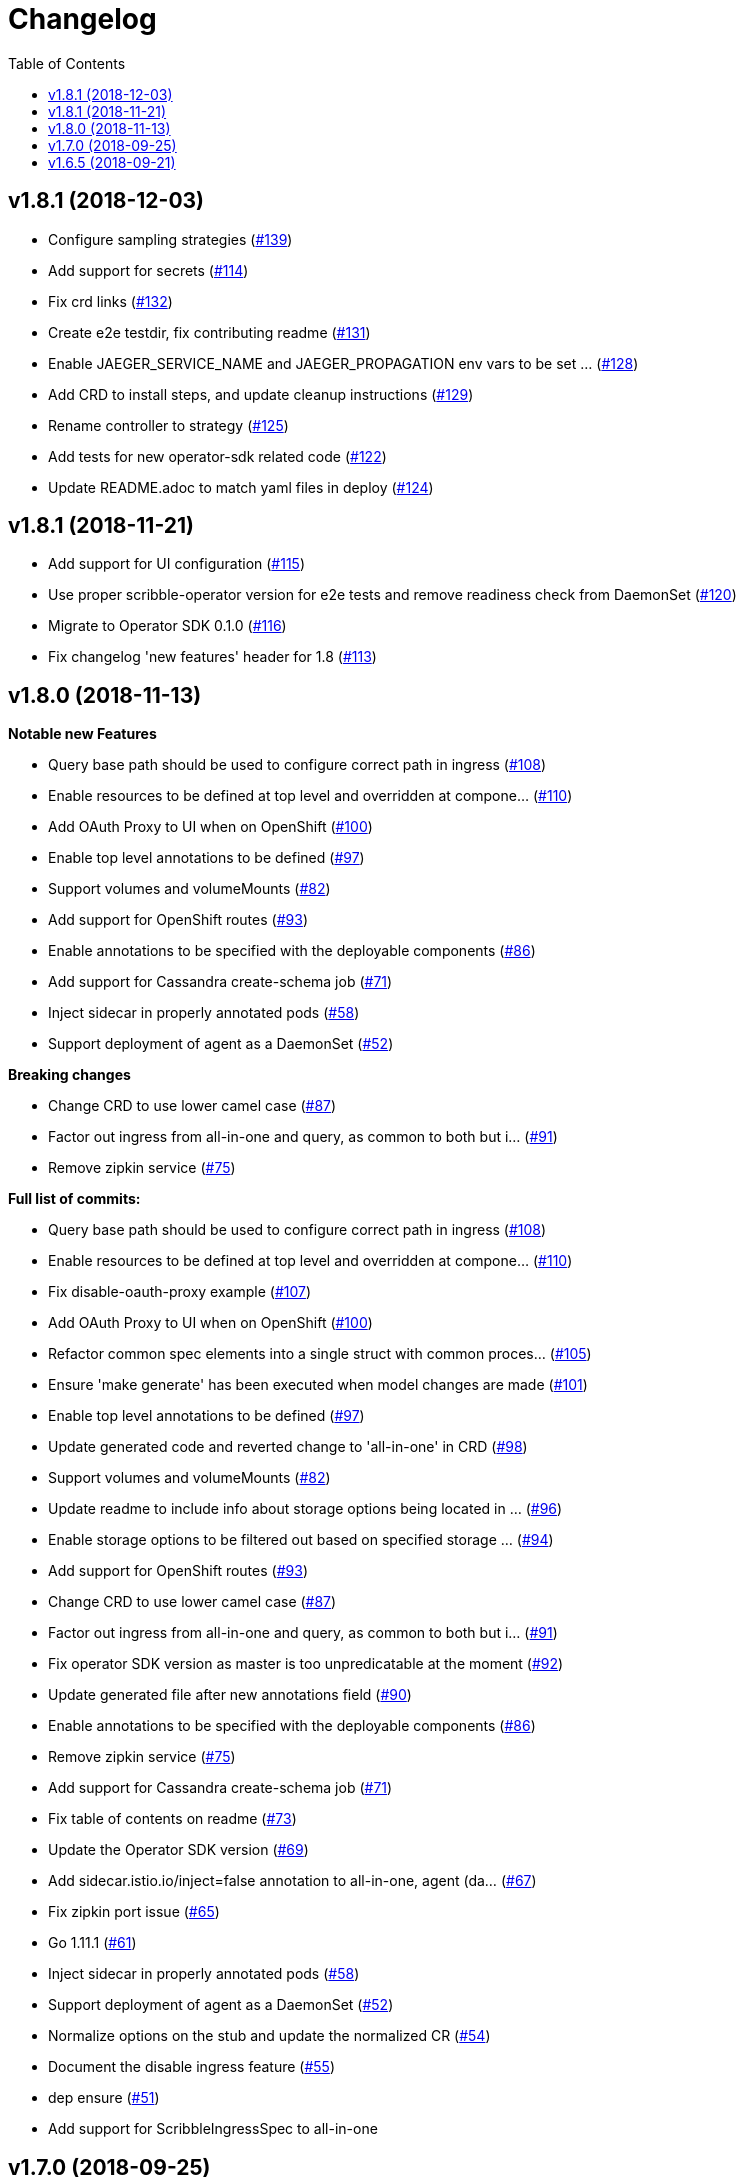 :toc:

= Changelog

== v1.8.1 (2018-12-03)

* Configure sampling strategies (https://github.com/objectiser/scribble-operator/pull/139[#139])
* Add support for secrets (https://github.com/objectiser/scribble-operator/pull/114[#114])
* Fix crd links (https://github.com/objectiser/scribble-operator/pull/132[#132])
* Create e2e testdir, fix contributing readme (https://github.com/objectiser/scribble-operator/pull/131[#131])
* Enable JAEGER_SERVICE_NAME and JAEGER_PROPAGATION env vars to be set … (https://github.com/objectiser/scribble-operator/pull/128[#128])
* Add CRD to install steps, and update cleanup instructions (https://github.com/objectiser/scribble-operator/pull/129[#129])
* Rename controller to strategy (https://github.com/objectiser/scribble-operator/pull/125[#125])
* Add tests for new operator-sdk related code (https://github.com/objectiser/scribble-operator/pull/122[#122])
* Update README.adoc to match yaml files in deploy (https://github.com/objectiser/scribble-operator/pull/124[#124])

== v1.8.1 (2018-11-21)

* Add support for UI configuration (https://github.com/objectiser/scribble-operator/pull/115[#115])
* Use proper scribble-operator version for e2e tests and remove readiness check from DaemonSet (https://github.com/objectiser/scribble-operator/pull/120[#120])
* Migrate to Operator SDK 0.1.0 (https://github.com/objectiser/scribble-operator/pull/116[#116])
* Fix changelog 'new features' header for 1.8 (https://github.com/objectiser/scribble-operator/pull/113[#113])

== v1.8.0 (2018-11-13)

*Notable new Features*

* Query base path should be used to configure correct path in ingress (https://github.com/objectiser/scribble-operator/pull/108[#108])
* Enable resources to be defined at top level and overridden at compone… (https://github.com/objectiser/scribble-operator/pull/110[#110])
* Add OAuth Proxy to UI when on OpenShift (https://github.com/objectiser/scribble-operator/pull/100[#100])
* Enable top level annotations to be defined (https://github.com/objectiser/scribble-operator/pull/97[#97])
* Support volumes and volumeMounts (https://github.com/objectiser/scribble-operator/pull/82[#82])
* Add support for OpenShift routes (https://github.com/objectiser/scribble-operator/pull/93[#93])
* Enable annotations to be specified with the deployable components (https://github.com/objectiser/scribble-operator/pull/86[#86])
* Add support for Cassandra create-schema job (https://github.com/objectiser/scribble-operator/pull/71[#71])
* Inject sidecar in properly annotated pods (https://github.com/objectiser/scribble-operator/pull/58[#58])
* Support deployment of agent as a DaemonSet (https://github.com/objectiser/scribble-operator/pull/52[#52])

*Breaking changes*

* Change CRD to use lower camel case (https://github.com/objectiser/scribble-operator/pull/87[#87])
* Factor out ingress from all-in-one and query, as common to both but i… (https://github.com/objectiser/scribble-operator/pull/91[#91])
* Remove zipkin service (https://github.com/objectiser/scribble-operator/pull/75[#75])

*Full list of commits:*

* Query base path should be used to configure correct path in ingress (https://github.com/objectiser/scribble-operator/pull/108[#108])
* Enable resources to be defined at top level and overridden at compone… (https://github.com/objectiser/scribble-operator/pull/110[#110])
* Fix disable-oauth-proxy example (https://github.com/objectiser/scribble-operator/pull/107[#107])
* Add OAuth Proxy to UI when on OpenShift (https://github.com/objectiser/scribble-operator/pull/100[#100])
* Refactor common spec elements into a single struct with common proces… (https://github.com/objectiser/scribble-operator/pull/105[#105])
* Ensure 'make generate' has been executed when model changes are made (https://github.com/objectiser/scribble-operator/pull/101[#101])
* Enable top level annotations to be defined (https://github.com/objectiser/scribble-operator/pull/97[#97])
* Update generated code and reverted change to 'all-in-one' in CRD (https://github.com/objectiser/scribble-operator/pull/98[#98])
* Support volumes and volumeMounts (https://github.com/objectiser/scribble-operator/pull/82[#82])
* Update readme to include info about storage options being located in … (https://github.com/objectiser/scribble-operator/pull/96[#96])
* Enable storage options to be filtered out based on specified storage … (https://github.com/objectiser/scribble-operator/pull/94[#94])
* Add support for OpenShift routes (https://github.com/objectiser/scribble-operator/pull/93[#93])
* Change CRD to use lower camel case (https://github.com/objectiser/scribble-operator/pull/87[#87])
* Factor out ingress from all-in-one and query, as common to both but i… (https://github.com/objectiser/scribble-operator/pull/91[#91])
* Fix operator SDK version as master is too unpredicatable at the moment (https://github.com/objectiser/scribble-operator/pull/92[#92])
* Update generated file after new annotations field (https://github.com/objectiser/scribble-operator/pull/90[#90])
* Enable annotations to be specified with the deployable components (https://github.com/objectiser/scribble-operator/pull/86[#86])
* Remove zipkin service (https://github.com/objectiser/scribble-operator/pull/75[#75])
* Add support for Cassandra create-schema job (https://github.com/objectiser/scribble-operator/pull/71[#71])
* Fix table of contents on readme (https://github.com/objectiser/scribble-operator/pull/73[#73])
* Update the Operator SDK version (https://github.com/objectiser/scribble-operator/pull/69[#69])
* Add sidecar.istio.io/inject=false annotation to all-in-one, agent (da… (https://github.com/objectiser/scribble-operator/pull/67[#67])
* Fix zipkin port issue (https://github.com/objectiser/scribble-operator/pull/65[#65])
* Go 1.11.1 (https://github.com/objectiser/scribble-operator/pull/61[#61])
* Inject sidecar in properly annotated pods (https://github.com/objectiser/scribble-operator/pull/58[#58])
* Support deployment of agent as a DaemonSet (https://github.com/objectiser/scribble-operator/pull/52[#52])
* Normalize options on the stub and update the normalized CR (https://github.com/objectiser/scribble-operator/pull/54[#54])
* Document the disable ingress feature (https://github.com/objectiser/scribble-operator/pull/55[#55])
* dep ensure (https://github.com/objectiser/scribble-operator/pull/51[#51])
* Add support for ScribbleIngressSpec to all-in-one

== v1.7.0 (2018-09-25)

This release brings Scribble v1.7 to the Operator.

*Full list of commits:*

* Release v1.7.0
* Bump Scribble to 1.7 (https://github.com/objectiser/scribble-operator/pull/41[#41])

== v1.6.5 (2018-09-21)

This is our initial release based on Scribble 1.6.

*Full list of commits:*

* Release v1.6.5
* Push the tag with the new commit to master, not the release tag
* Fix git push syntax
* Push tag to master
* Merge release commit into master (https://github.com/objectiser/scribble-operator/pull/39[#39])
* Add query ingress enable switch (https://github.com/objectiser/scribble-operator/pull/36[#36])
* Fix the run goal (https://github.com/objectiser/scribble-operator/pull/35[#35])
* Release v1.6.1
* Add 'build' step when publishing image
* Fix docker push command and update release instructions
* Add release scripts (https://github.com/objectiser/scribble-operator/pull/32[#32])
* Fix command to deploy the simplest operator (https://github.com/objectiser/scribble-operator/pull/34[#34])
* Add IntelliJ specific files to gitignore (https://github.com/objectiser/scribble-operator/pull/33[#33])
* Add prometheus scrape annotations to Scribble collector, query and all-in-one (https://github.com/objectiser/scribble-operator/pull/27[#27])
* Remove work in progress notice
* Add instructions on how to run the operator on OpenShift
* Support Scribble version and image override
* Fix publishing of release
* Release Docker image upon merge to master
* Reuse the same ES for all tests
* Improved how to execute the e2e tests
* Correct uninstall doc to reference delete not create (https://github.com/objectiser/scribble-operator/pull/16[#16])
* Set ENTRYPOINT for Dockerfile
* Run 'docker' target only before e2e-tests
* 'dep ensure' after adding Cobra/Viper
* Update the Scribble Operator version at build time
* Add ingress permission to the scribble-operator
* Install golint/gosec
* Disabled e2e tests on Travis
* Initial working version
* INITIAL COMMIT
